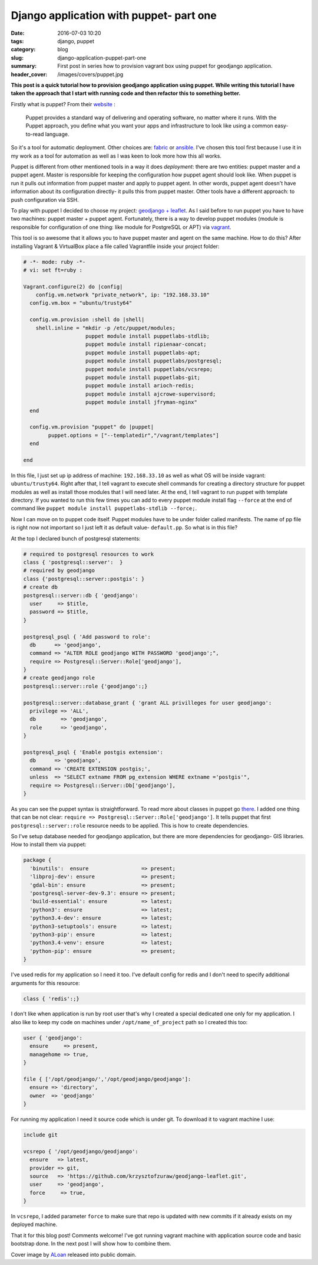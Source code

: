 Django application with puppet- part one
########################################

:date: 2016-07-03 10:20
:tags: django, puppet
:category: blog
:slug: django-application-puppet-part-one
:summary: First post in series how to provision vagrant box using puppet for geodjango application.
:header_cover: /images/covers/puppet.jpg


**This post is a quick tutorial how to provision geodjango application using puppet.
While writing this tutorial I have taken the approach that I start with running code
and then refactor this to something better.**

Firstly what is puppet? From their `website <https://puppet.com/product/how-puppet-works>`_ :

  Puppet provides a standard way of delivering and operating software, no matter where it runs.
  With the Puppet approach, you define what you want your apps and infrastructure to look like
  using a common easy-to-read language.

So it's a tool for automatic deployment. Other choices are: `fabric <http://www.fabfile.org/>`_ or
`ansible <https://www.ansible.com/>`_. I've chosen this tool first because I use it in my work
as a tool for automation as well as I was keen to look more how this all works.

Puppet is different from other mentioned tools in a way it does *deployment*: there are two
entities: puppet master and a puppet agent. Master is responsible for keeping the configuration
how puppet agent should look like. When puppet is run it pulls out information from puppet master
and apply to puppet agent. In other words, puppet agent doesn't have information
about its configuration directly- it pulls this from puppet master. Other tools have a different
approach: to push configuration via SSH.

To play with puppet I decided to choose my project:
`geodjango + leaflet <https://github.com/krzysztofzuraw/geodjango-leaflet>`_.
As I said before to run puppet you have to have two machines: puppet master +
puppet agent. Fortunately, there is a way to develop puppet modules (module is responsible
for configuration of one thing: like module for PostgreSQL or APT) via `vagrant <https://www.vagrantup.com/>`_.

This tool is so awesome that it allows you to have puppet master and agent on the
same machine. How to do this? After installing Vagrant & VirtualBox place a file
called Vagrantfile inside your project folder:

.. code-block:: ruby

  # -*- mode: ruby -*-
  # vi: set ft=ruby :

  Vagrant.configure(2) do |config|
      config.vm.network "private_network", ip: "192.168.33.10"
    config.vm.box = "ubuntu/trusty64"

    config.vm.provision :shell do |shell|
      shell.inline = "mkdir -p /etc/puppet/modules;
                      puppet module install puppetlabs-stdlib;
                      puppet module install ripienaar-concat;
                      puppet module install puppetlabs-apt;
                      puppet module install puppetlabs/postgresql;
                      puppet module install puppetlabs/vcsrepo;
                      puppet module install puppetlabs-git;
                      puppet module install arioch-redis;
                      puppet module install ajcrowe-supervisord;
                      puppet module install jfryman-nginx"
    end

    config.vm.provision "puppet" do |puppet|
          puppet.options = ["--templatedir","/vagrant/templates"]
    end

  end

In this file, I just set up ip address of machine: ``192.168.33.10`` as well as
what OS will be inside vagrant: ``ubuntu/trusty64``. Right after that, I tell
vagrant to execute shell commands for creating a directory structure for puppet
modules as well as install those modules that I will need later. At the end,
I tell vagrant to run puppet with template directory. If you wanted to run this
few times you can add to every puppet module install flag ``--force`` at the end
of command like ``puppet module install puppetlabs-stdlib --force;``.

Now I can move on to puppet code itself. Puppet modules have to be
under folder called manifests. The name of pp file is right now not important so
I just left it as default value- ``default.pp``. So what is in this file?

At the top I declared bunch of postgresql statements:

.. code-block:: puppet

    # required to postgresql resources to work
    class { 'postgresql::server':  }
    # required by geodjango
    class {'postgresql::server::postgis': }
    # create db
    postgresql::server::db { 'geodjango':
      user     => $title,
      password => $title,
    }

    postgresql_psql { 'Add password to role':
      db      => 'geodjango',
      command => "ALTER ROLE geodjango WITH PASSWORD 'geodjango';",
      require => Postgresql::Server::Role['geodjango'],
    }
    # create geodjango role
    postgresql::server::role {'geodjango':;}

    postgresql::server::database_grant { 'grant ALL privilleges for user geodjango':
      privilege => 'ALL',
      db        => 'geodjango',
      role      => 'geodjango',
    }

    postgresql_psql { 'Enable postgis extension':
      db      => 'geodjango',
      command => 'CREATE EXTENSION postgis;',
      unless  => "SELECT extname FROM pg_extension WHERE extname ='postgis'",
      require => Postgresql::Server::Db['geodjango'],
    }

As you can see the puppet syntax is straightforward. To read more about classes
in puppet go `there <https://docs.puppet.com/puppet/latest/reference/lang_classes.html>`_.
I added one thing that can be not clear: ``require => Postgresql::Server::Role['geodjango']``.
It tells puppet that first ``postgresql::server::role`` resource needs to be applied.
This is how to create dependencies.

So I've setup database needed for geodjango application, but there are more
dependencies for geodjango- GIS libraries. How to install them via puppet:

.. code-block:: puppet

    package {
      'binutils':  ensure                 => present;
      'libproj-dev': ensure               => present;
      'gdal-bin': ensure                  => present;
      'postgresql-server-dev-9.3': ensure => present;
      'build-essential': ensure           => latest;
      'python3': ensure                   => latest;
      'python3.4-dev': ensure             => latest;
      'python3-setuptools': ensure        => latest;
      'python3-pip': ensure               => latest;
      'python3.4-venv': ensure            => latest;
      'python-pip': ensure                => present;
    }

I've used redis for my application so I need it too. I've default config for
redis and I don't need to specify additional arguments for this resource:

.. code-block:: puppet

    class { 'redis':;}

I don't like when application is run by root user that's why I created a special
dedicated one only for my application. I also like to keep my code on machines
under ``/opt/name_of_project`` path so I created this too:

.. code-block:: puppet

    user { 'geodjango':
      ensure     => present,
      managehome => true,
    }

    file { ['/opt/geodjango/','/opt/geodjango/geodjango']:
      ensure => 'directory',
      owner  => 'geodjango'
    }

For running my application I need it source code which is under git. To download
it to vagrant machine I use:

.. code-block:: puppet

    include git

    vcsrepo { '/opt/geodjango/geodjango':
      ensure   => latest,
      provider => git,
      source   => 'https://github.com/krzysztofzuraw/geodjango-leaflet.git',
      user     => 'geodjango',
      force     => true,
    }

In ``vcsrepo``, I added parameter ``force`` to make sure that repo is updated with new
commits if it already exists on my deployed machine.

That it for this blog post! Comments welcome! I've got running vagrant machine with application
source code and basic bootstrap done. In the next post I will show how to
combine them.

Cover image by `ALoan <https://en.wikipedia.org/wiki/User:ALoan>`_  released into public domain.
